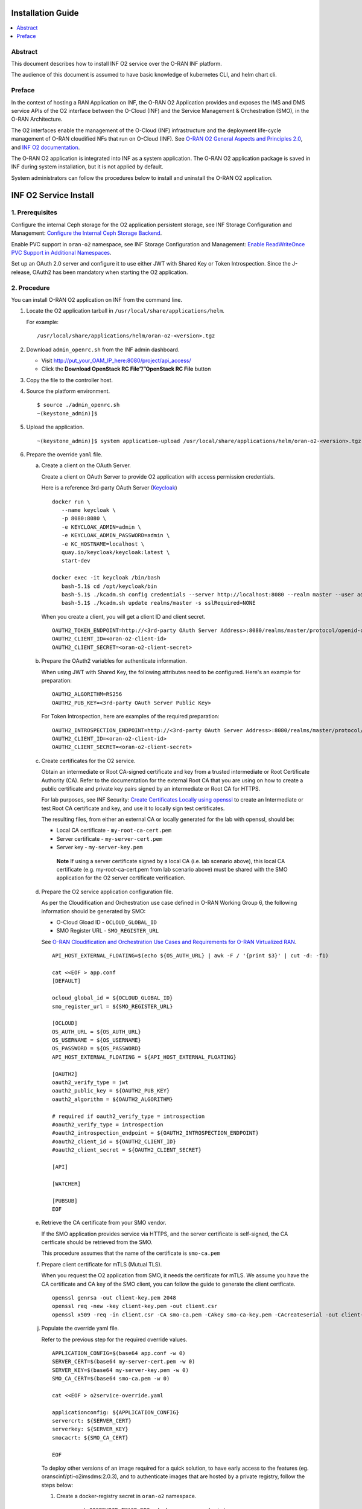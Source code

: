 .. This work is licensed under a Creative Commons Attribution 4.0 International License.
.. SPDX-License-Identifier: CC-BY-4.0
.. Copyright (C) 2021-2024 Wind River Systems, Inc.


Installation Guide
==================

.. contents::
   :depth: 3
   :local:

Abstract
--------

This document describes how to install INF O2 service over the O-RAN INF
platform.

The audience of this document is assumed to have basic knowledge of
kubernetes CLI, and helm chart cli.

Preface
-------

In the context of hosting a RAN Application on INF, the O-RAN O2
Application provides and exposes the IMS and DMS service APIs of the O2
interface between the O-Cloud (INF) and the Service Management &
Orchestration (SMO), in the O-RAN Architecture.

The O2 interfaces enable the management of the O-Cloud (INF)
infrastructure and the deployment life-cycle management of O-RAN
cloudified NFs that run on O-Cloud (INF). See `O-RAN O2 General Aspects
and Principles
2.0 <https://orandownloadsweb.azurewebsites.net/specifications>`__, and
`INF O2
documentation <https://docs.o-ran-sc.org/projects/o-ran-sc-pti-o2/en/latest/>`__.

The O-RAN O2 application is integrated into INF as a system application.
The O-RAN O2 application package is saved in INF during system
installation, but it is not applied by default.

System administrators can follow the procedures below to install and
uninstall the O-RAN O2 application.

INF O2 Service Install
======================

1. Prerequisites
----------------

Configure the internal Ceph storage for the O2 application persistent
storage, see INF Storage Configuration and Management: `Configure the
Internal Ceph Storage
Backend <https://docs.starlingx.io/storage/kubernetes/configure-the-internal-ceph-storage-backend.html#configure-the-internal-ceph-storage-backend>`__.

Enable PVC support in ``oran-o2`` namespace, see INF Storage
Configuration and Management: `Enable ReadWriteOnce PVC Support in
Additional
Namespaces <https://docs.starlingx.io/r/stx.8.0/storage/kubernetes/enable-readwriteonce-pvc-support-in-additional-namespaces.html>`__.

Set up an OAuth 2.0 server and configure it to use either JWT with
Shared Key or Token Introspection. Since the J-release, OAuth2 has
been mandatory when starting the O2 application.


2. Procedure
------------

You can install O-RAN O2 application on INF from the command line.

1. Locate the O2 application tarball in
   ``/usr/local/share/applications/helm``.

   For example:

   ::

      /usr/local/share/applications/helm/oran-o2-<version>.tgz

2. Download ``admin_openrc.sh`` from the INF admin dashboard.

   -  Visit http://put_your_OAM_IP_here:8080/project/api_access/
   -  Click the **Download OpenStack RC File”/”OpenStack RC File**
      button

3. Copy the file to the controller host.

4. Source the platform environment.

   ::

      $ source ./admin_openrc.sh
      ~(keystone_admin)]$

5. Upload the application.

   ::

      ~(keystone_admin)]$ system application-upload /usr/local/share/applications/helm/oran-o2-<version>.tgz

6. Prepare the override ``yaml`` file.

   a. Create a client on the OAuth Server.

      Create a client on OAuth Server to provide O2 application with
      access permission credentials.

      Here is a reference 3rd-party OAuth Server (`Keycloak <https://github.com/keycloak/keycloak>`__)

      ::

         docker run \
            --name keycloak \
            -p 8080:8080 \
            -e KEYCLOAK_ADMIN=admin \
            -e KEYCLOAK_ADMIN_PASSWORD=admin \
            -e KC_HOSTNAME=localhost \
            quay.io/keycloak/keycloak:latest \
            start-dev

         docker exec -it keycloak /bin/bash
            bash-5.1$ cd /opt/keycloak/bin
            bash-5.1$ ./kcadm.sh config credentials --server http://localhost:8080 --realm master --user admin
            bash-5.1$ ./kcadm.sh update realms/master -s sslRequired=NONE

      When you create a client, you will get a client ID and client secret.

      ::

         OAUTH2_TOKEN_ENDPOINT=http://<3rd-party OAuth Server Address>:8080/realms/master/protocol/openid-connect/token
         OAUTH2_CLIENT_ID=<oran-o2-client-id>
         OAUTH2_CLIENT_SECRET=<oran-o2-client-secret>

   b. Prepare the OAuth2 variables for authenticate information.

      When using JWT with Shared Key, the following attributes need to be
      configured. Here's an example for preparation:

      ::
      
         OAUTH2_ALGORITHM=RS256
         OAUTH2_PUB_KEY=<3rd-party OAuth Server Public Key>

      For Token Introspection, here are examples of the required preparation:

      ::
      
         OAUTH2_INTROSPECTION_ENDPOINT=http://<3rd-party OAuth Server Address>:8080/realms/master/protocol/openid-connect/token/introspect
         OAUTH2_CLIENT_ID=<oran-o2-client-id>
         OAUTH2_CLIENT_SECRET=<oran-o2-client-secret>

   c. Create certificates for the O2 service.

      Obtain an intermediate or Root CA-signed certificate and key from
      a trusted intermediate or Root Certificate Authority (CA). Refer
      to the documentation for the external Root CA that you are using
      on how to create a public certificate and private key pairs signed
      by an intermediate or Root CA for HTTPS.

      For lab purposes, see INF Security: `Create Certificates Locally
      using
      openssl <https://docs.starlingx.io/security/kubernetes/create-certificates-locally-using-openssl.html#create-certificates-locally-using-openssl>`__
      to create an Intermediate or test Root CA certificate and key, and
      use it to locally sign test certificates.

      The resulting files, from either an external CA or locally
      generated for the lab with openssl, should be:

      -  Local CA certificate - ``my-root-ca-cert.pem``
      -  Server certificate - ``my-server-cert.pem``
      -  Server key - ``my-server-key.pem``

      ..

         **Note** If using a server certificate signed by a local CA
         (i.e. lab scenario above), this local CA certificate
         (e.g. my-root-ca-cert.pem from lab scenario above) must be
         shared with the SMO application for the O2 server certificate
         verification.

   d. Prepare the O2 service application configuration file.

      As per the Cloudification and Orchestration use case defined in
      O-RAN Working Group 6, the following information should be
      generated by SMO:

      -  O-Cloud Gload ID - ``OCLOUD_GLOBAL_ID``
      -  SMO Register URL - ``SMO_REGISTER_URL``

      See `O-RAN Cloudification and Orchestration Use Cases and
      Requirements for O-RAN Virtualized
      RAN <https://orandownloadsweb.azurewebsites.net/specifications>`__.

      ::

         API_HOST_EXTERNAL_FLOATING=$(echo ${OS_AUTH_URL} | awk -F / '{print $3}' | cut -d: -f1)

         cat <<EOF > app.conf
         [DEFAULT]

         ocloud_global_id = ${OCLOUD_GLOBAL_ID}
         smo_register_url = ${SMO_REGISTER_URL}

         [OCLOUD]
         OS_AUTH_URL = ${OS_AUTH_URL}
         OS_USERNAME = ${OS_USERNAME}
         OS_PASSWORD = ${OS_PASSWORD}
         API_HOST_EXTERNAL_FLOATING = ${API_HOST_EXTERNAL_FLOATING}

         [OAUTH2]
         oauth2_verify_type = jwt
         oauth2_public_key = ${OAUTH2_PUB_KEY}
         oauth2_algorithm = ${OAUTH2_ALGORITHM}

         # required if oauth2_verify_type = introspection
         #oauth2_verify_type = introspection
         #oauth2_introspection_endpoint = ${OAUTH2_INTROSPECTION_ENDPOINT}
         #oauth2_client_id = ${OAUTH2_CLIENT_ID}
         #oauth2_client_secret = ${OAUTH2_CLIENT_SECRET}

         [API]

         [WATCHER]

         [PUBSUB]
         EOF

   e. Retrieve the CA certificate from your SMO vendor.

      If the SMO application provides service via HTTPS, and the server
      certificate is self-signed, the CA certficate should be retrieved
      from the SMO.

      This procedure assumes that the name of the certificate is
      ``smo-ca.pem``

   f. Prepare client certificate for mTLS (Mutual TLS).

      When you request the O2 application from SMO, it needs the
      certificate for mTLS.
      We assume you have the CA certificate and CA key of the SMO
      client, you can follow the guide to generate the client
      certficate.

      ::

         openssl genrsa -out client-key.pem 2048
         openssl req -new -key client-key.pem -out client.csr
         openssl x509 -req -in client.csr -CA smo-ca.pem -CAkey smo-ca-key.pem -CAcreateserial -out client-cert.pem -days 365

   j. Populate the override yaml file.

      Refer to the previous step for the required override values.

      ::

         APPLICATION_CONFIG=$(base64 app.conf -w 0)
         SERVER_CERT=$(base64 my-server-cert.pem -w 0)
         SERVER_KEY=$(base64 my-server-key.pem -w 0)
         SMO_CA_CERT=$(base64 smo-ca.pem -w 0)

         cat <<EOF > o2service-override.yaml

         applicationconfig: ${APPLICATION_CONFIG}
         servercrt: ${SERVER_CERT}
         serverkey: ${SERVER_KEY}
         smocacrt: ${SMO_CA_CERT}

         EOF

      To deploy other versions of an image required for a quick
      solution, to have early access to the features (eg.
      oranscinf/pti-o2imsdms:2.0.3), and to authenticate images that are
      hosted by a private registry, follow the steps below:

      1. Create a docker-registry secret in ``oran-o2`` namespace.

         ::

            export O2SERVICE_IMAGE_REG=<docker-server-endpoint>

            kubectl create secret docker-registry private-registry-key \
            --docker-server=${O2SERVICE_IMAGE_REG} --docker-username=${USERNAME} \
            --docker-password=${PASSWORD} -n oran-o2

      2. Refer to the ``imagePullSecrets`` in override file.

         ::

            cat <<EOF > o2service-override.yaml
            imagePullSecrets:
              - private-registry-key

            o2ims:
              serviceaccountname: admin-oran-o2
              images:
                tags:
                  o2service: ${O2SERVICE_IMAGE_REG}/docker.io/oranscinf/pti-o2imsdms:2.0.3
                  postgres: ${O2SERVICE_IMAGE_REG}/docker.io/library/postgres:9.6
                  redis: ${O2SERVICE_IMAGE_REG}/docker.io/library/redis:alpine
                pullPolicy: IfNotPresent
              logginglevel: "DEBUG"
              useHostCert: true

            applicationconfig: ${APPLICATION_CONFIG}
            servercrt: ${SERVER_CERT}
            serverkey: ${SERVER_KEY}
            smocacrt: ${SMO_CA_CERT}

            EOF

7. Update the overrides for the oran-o2 application.

   ::

      ~(keystone_admin)]$ system helm-override-update oran-o2 oran-o2 oran-o2 --values o2service-override.yaml

      # Check the overrides
      ~(keystone_admin)]$ system helm-override-show oran-o2 oran-o2 oran-o2

8. Run the **system application-apply** command to apply the updates.

   ::

      ~(keystone_admin)]$ system application-apply oran-o2

9. Monitor the status using the command below.

   ::

      ~(keystone_admin)]$ watch -n 5 system application-list

   OR

   ::

      ~(keystone_admin)]$ watch kubectl get all -n oran-o2

3. Results
----------

You have launched services in the above namespace.

4. Postrequisites
-----------------

You will need to integrate INF with an SMO application that performs
management of O-Cloud infrastructure and the deployment life cycle
management of O-RAN cloudified NFs. See the following API reference for
details:

-  `API O-RAN O2
   interface <https://docs.o-ran-sc.org/projects/o-ran-sc-pti-o2/en/latest/api.html>`__

INF O2 Service Uninstall
========================

.. _procedure-1:

1. Procedure
------------

You can uninstall the O-RAN O2 application on INF from the command line.

1. Uninstall the application.

   Remove O2 application related resources.

   ::

      ~(keystone_admin)]$ system application-remove oran-o2

2. Delete the application.

   Remove the uninstalled O2 application’s definition, including the
   manifest and helm charts and helm chart overrides, from the system.

   ::

      ~(keystone_admin)]$ system application-delete oran-o2

.. _results-1:

2. Results
----------

You have uninstalled the O2 application from the system.
